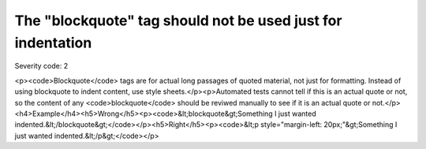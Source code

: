 ===============================
The "blockquote" tag should not be used just for indentation
===============================

Severity code: 2

.. php:class:: blockquoteNotUsedForIndentation

<p><code>Blockquote</code> tags are for actual long passages of quoted material, not just for formatting. Instead of using blockquote to indent content, use style sheets.</p><p>Automated tests cannot tell if this is an actual quote or not, so the content of any <code>blockquote</code> should be reviwed manually to see if it is an actual quote or not.</p><h4>Example</h4><h5>Wrong</h5><p><code>&lt;blockquote&gt;Something I just wanted indented.&lt;/blockquote&gt;</code></p><h5>Right</h5><p><code>&lt;p style="margin-left: 20px;"&gt;Something I just wanted indented.&lt;/p&gt;</code></p>
